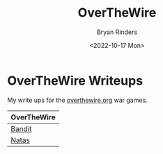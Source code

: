 #+TITLE: OverTheWire
#+AUTHOR: Bryan Rinders
#+DATE: <2022-10-17 Mon>
#+OPTIONS: num:nil toc:nil title:nil

* OverTheWire Writeups
My write ups for the [[https://overthewire.org/wargames][overthewire.org]] war games.

| OverTheWire |
|-------------|
| [[./bandit.org][Bandit]]      |
| [[./natas.org][Natas]]       |

